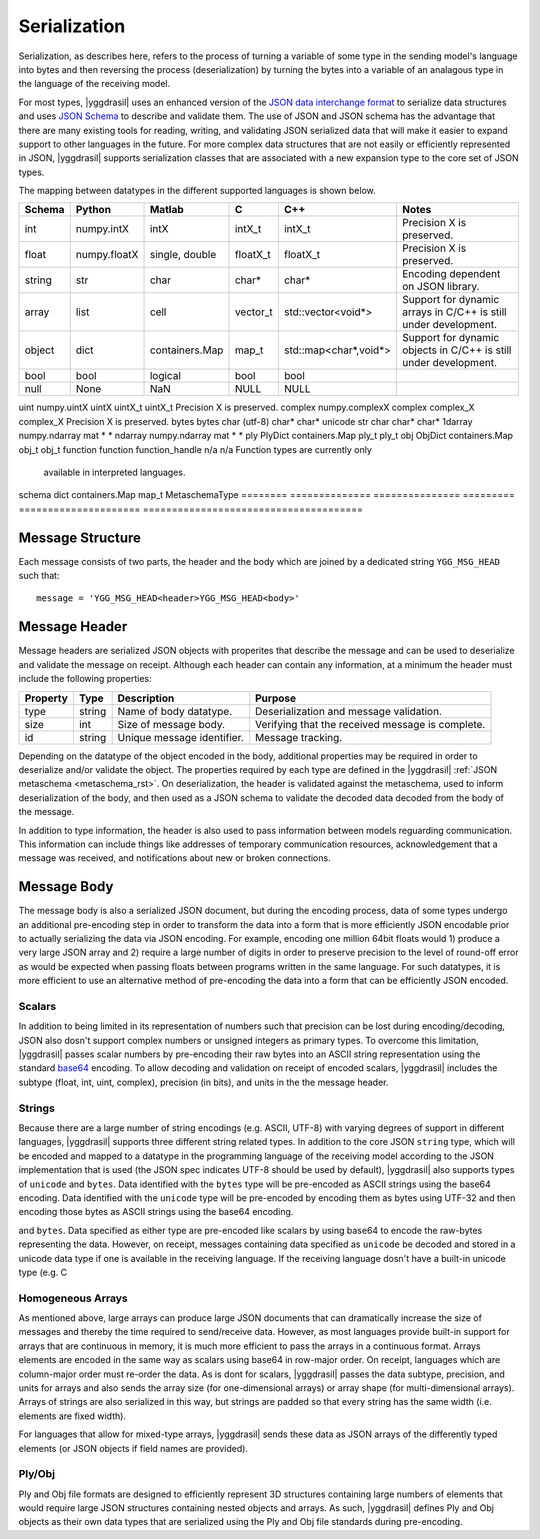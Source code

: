 .. _serialization_rst:


#############
Serialization
#############


Serialization, as describes here, refers to the process of turning a variable
of some type in the sending model's language into bytes and then reversing
the process (deserialization) by turning the bytes into a variable of an
analagous type in the language of the receiving model.

For most types, |yggdrasil| uses an enhanced version of
the `JSON data interchange format <https://www.json.org/>`_ to serialize
data structures and uses `JSON Schema <https://json-schema.org/>`_ to describe
and validate them. The use of JSON and JSON schema has the advantage that there
are many existing tools for reading, writing, and validating JSON serialized
data that will make it easier to expand support to other languages in the future.
For more complex data structures that are not easily or efficiently represented in
JSON, |yggdrasil| supports serialization classes that are associated with a new
expansion type to the core set of JSON types.

The mapping between datatypes in the different supported languages is shown below.

.. _datatype_mapping_table:
========    ==============    ===============    =========    =====================    ======================================
Schema      Python            Matlab             C            C++                      Notes
========    ==============    ===============    =========    =====================    ======================================
int         numpy.intX        intX               intX_t       intX_t                   Precision X is preserved.
float       numpy.floatX      single, double     floatX_t     floatX_t                 Precision X is preserved.
string      str               char               char*        char*                    Encoding dependent on JSON library.
array       list              cell               vector_t     std::vector<void*>       Support for dynamic arrays in C/C++
                                                                                       is still under development.
object      dict              containers.Map     map_t        std::map<char*,void*>    Support for dynamic objects in C/C++
                                                                                       is still under development.
bool        bool              logical            bool         bool                     
null        None              NaN                NULL         NULL                     
========    ==============    ===============    =========    =====================    ======================================
uint        numpy.uintX       uintX              uintX_t      uintX_t                  Precision X is preserved.
complex     numpy.complexX    complex            complex_X    complex_X                Precision X is preserved.
bytes       bytes             char (utf-8)       char*        char*                    
unicode     str               char               char*        char*                    
1darray     numpy.ndarray     mat                *            *                        
ndarray     numpy.ndarray     mat                *            *                        
ply         PlyDict           containers.Map     ply_t        ply_t                    
obj         ObjDict           containers.Map     obj_t        obj_t                    
function    function          function_handle    n/a          n/a                      Function types are currently only
                                                                                       available in interpreted languages.
schema      dict              containers.Map     map_t        MetaschemaType           
========    ==============    ===============    =========    =====================    ======================================

.. todo:
   Automate the construction of this table from driver attributes


Message Structure
=================

Each message consists of two parts, the header and the body which are joined by
a dedicated string ``YGG_MSG_HEAD`` such that::

  message = 'YGG_MSG_HEAD<header>YGG_MSG_HEAD<body>'
  

Message Header
==============

Message headers are serialized JSON objects with properites that describe the message 
and can be used to deserialize and validate the message on receipt. Although each 
header can contain any information, at a minimum the header must include the
following properties:

========    ======    ===========================    ===========================
Property    Type      Description                    Purpose
========    ======    ===========================    ===========================
type        string    Name of body datatype.         Deserialization and message
                                                     validation.
size        int       Size of message body.          Verifying that the received
                                                     message is complete.
id          string    Unique message identifier.     Message tracking.
========    ======    ===========================    ===========================


Depending on the datatype of the object encoded in the body, additional properties
may be required in order to deserialize and/or validate the object. The properties
required by each type are defined in the |yggdrasil|
:ref:`JSON metaschema <metaschema_rst>`. On deserialization, the header is 
validated against the metaschema, used to inform deserialization of the body, and
then used as a JSON schema to validate the decoded data decoded from the body of the message.


In addition to type information, the header is also used to pass information
between models reguarding communication. This information can include things
like addresses of temporary communication resources, acknowledgement that a
message was received, and notifications about new or broken connections. 


Message Body
============

The message body is also a serialized JSON document, but during the encoding 
process, data of some types undergo an additional pre-encoding step in order 
to transform the data into a form that is more efficiently JSON encodable prior 
to actually serializing the data via JSON encoding. For 
example, encoding one million 64bit floats would 1) produce a very large JSON 
array and 2) require a large number of digits in order to preserve precision to 
the level of round-off error as would be expected when passing floats between 
programs written in the same language. For such datatypes, it is more efficient 
to use an alternative method of pre-encoding the data into a form that can be
efficiently JSON encoded.

Scalars
-------

In addition to being limited in its representation of numbers such that
precision can be lost during encoding/decoding, JSON also dosn't support
complex numbers or unsigned integers as primary types. To overcome this
limitation, |yggdrasil| passes scalar numbers by pre-encoding their raw
bytes into an ASCII string representation using the standard 
`base64 <https://tools.ietf.org/html/rfc3548.html>`_ encoding. To allow
decoding and validation on receipt of encoded scalars, |yggdrasil| includes
the subtype (float, int, uint, complex), precision (in bits), and units in the
the message header.


Strings
-------

Because there are a large number of string encodings (e.g. ASCII, UTF-8)
with varying degrees of support in different languages, |yggdrasil| supports 
three different string related types. In addition to the core JSON ``string``
type, which will be encoded and mapped to a datatype in
the programming language of the receiving model according to the JSON
implementation that is used (the JSON spec indicates UTF-8 should be used by
default), |yggdrasil| also supports types of ``unicode`` and ``bytes``.
Data identified with the ``bytes`` type will be pre-encoded as ASCII strings
using the base64 encoding. Data identified with the ``unicode`` type will
be pre-encoded by encoding them as bytes using UTF-32 and then encoding those
bytes as ASCII strings using the base64 encoding.


and ``bytes``. Data specified as either type are pre-encoded like scalars by
using base64 to encode the raw-bytes representing the data. However, on
receipt, messages containing data specified as ``unicode`` be decoded and
stored in a unicode data type if one is available in the receiving language. 
If the receiving language dosn't have a built-in unicode type (e.g. C


Homogeneous Arrays
------------------

As mentioned above, large arrays can produce large JSON documents that can 
dramatically increase the size of messages and thereby the time required to 
send/receive data. However, as most languages provide built-in support for 
arrays that are continuous in memory, it is much more efficient to pass the 
arrays in a continuous format. Arrays elements are encoded in the same way 
as scalars using base64 in row-major order. On receipt, languages which are 
column-major order must re-order the data. As is dont for scalars, 
|yggdrasil| passes the data subtype, precision, and units for arrays and 
also sends the array size 
(for one-dimensional arrays) or array shape (for multi-dimensional arrays).
Arrays of strings are also serialized in this way, but strings are padded
so that every string has the same width (i.e. elements are fixed width).

For languages that allow for mixed-type arrays, |yggdrasil| sends these
data as JSON arrays of the differently typed elements (or JSON objects if
field names are provided).


Ply/Obj
-------

Ply and Obj file formats are designed to efficiently represent 3D structures
containing large numbers of elements that would require large JSON
structures containing nested objects and arrays. As such, |yggdrasil| defines 
Ply and Obj objects as their own data types that are serialized using the Ply and
Obj file standards during pre-encoding. 
